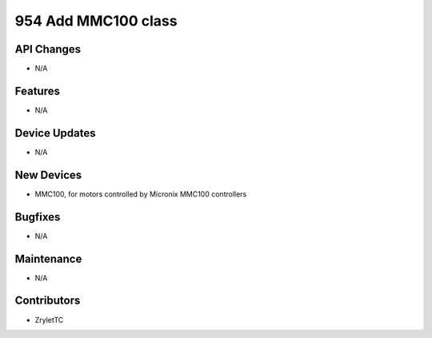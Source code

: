 954 Add MMC100 class
#################

API Changes
-----------
- N/A

Features
--------
- N/A

Device Updates
--------------
- N/A

New Devices
-----------
- MMC100, for motors controlled by Micronix MMC100 controllers

Bugfixes
--------
- N/A

Maintenance
-----------
- N/A

Contributors
------------
- ZryletTC
